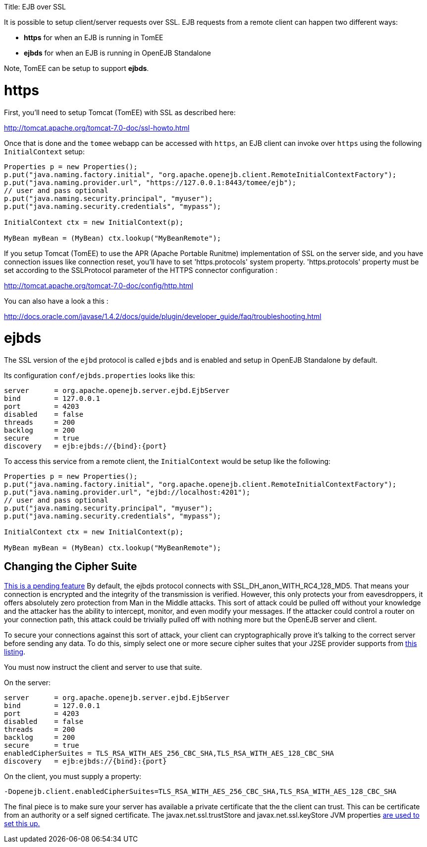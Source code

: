 :doctype: book

Title: EJB over SSL

It is possible to setup client/server requests over SSL.
EJB requests from a remote client can happen two different ways:

* *https* for when an EJB is running in TomEE
* *ejbds* for when an EJB is running in OpenEJB Standalone

Note, TomEE can be setup to support *ejbds*.

= https

First, you'll need to setup Tomcat (TomEE) with SSL as described here:

http://tomcat.apache.org/tomcat-7.0-doc/ssl-howto.html

Once that is done and the `tomee` webapp can be accessed with `https`, an EJB client can invoke over `https` using the following `InitialContext` setup:

....
Properties p = new Properties();
p.put("java.naming.factory.initial", "org.apache.openejb.client.RemoteInitialContextFactory");
p.put("java.naming.provider.url", "https://127.0.0.1:8443/tomee/ejb");
// user and pass optional
p.put("java.naming.security.principal", "myuser");
p.put("java.naming.security.credentials", "mypass");

InitialContext ctx = new InitialContext(p);

MyBean myBean = (MyBean) ctx.lookup("MyBeanRemote");
....

If you setup Tomcat (TomEE) to use the APR (Apache Portable Runitme) implementation of SSL on the server side, and you have connection issues like connection reset, you'll have to set 'https.protocols' system property.
'https.protocols' property must be set according to the SSLProtocol parameter of the HTTPS connector configuration :

http://tomcat.apache.org/tomcat-7.0-doc/config/http.html

You can also have a look a this :

http://docs.oracle.com/javase/1.4.2/docs/guide/plugin/developer_guide/faq/troubleshooting.html

= ejbds

The SSL version of the `ejbd` protocol is called `ejbds` and is enabled and setup in OpenEJB Standalone by default.

Its configuration `conf/ejbds.properties` looks like this:

 server      = org.apache.openejb.server.ejbd.EjbServer
 bind        = 127.0.0.1
 port        = 4203
 disabled    = false
 threads     = 200
 backlog     = 200
 secure      = true
 discovery   = ejb:ejbds://{bind}:{port}

To access this service from a remote client, the `InitialContext` would be setup like the following:

....
Properties p = new Properties();
p.put("java.naming.factory.initial", "org.apache.openejb.client.RemoteInitialContextFactory");
p.put("java.naming.provider.url", "ejbd://localhost:4201");
// user and pass optional
p.put("java.naming.security.principal", "myuser");
p.put("java.naming.security.credentials", "mypass");

InitialContext ctx = new InitialContext(p);

MyBean myBean = (MyBean) ctx.lookup("MyBeanRemote");
....

== Changing the Cipher Suite

https://issues.apache.org/jira/browse/OPENEJB-1856[This is a pending feature] By default, the ejbds protocol connects with SSL_DH_anon_WITH_RC4_128_MD5.
That means your connection is encrypted and the integrity of the transmission is verified.
However, this only protects your from eavesdroppers, it offers absolutely zero protection from Man in the Middle attacks.
This sort of attack could be pulled off without your knowledge and the attacker has the ability to intercept, monitor, and even modify your messages.
If the attacker could control a router on your connection path, this attack could be trivially pulled off with nothing more but the OpenEJB server and client.

To secure your connections against this sort of attack, your client can cryptographically prove it's talking to the correct server before sending any data.
To do this, simply select one or more secure cipher suites that your J2SE provider supports from http://docs.oracle.com/cd/E19728-01/820-2550/cipher_suites.html[this listing].

You must now instruct the client and server to use that suite.

On the server:

 server      = org.apache.openejb.server.ejbd.EjbServer
 bind        = 127.0.0.1
 port        = 4203
 disabled    = false
 threads     = 200
 backlog     = 200
 secure      = true
 enabledCipherSuites = TLS_RSA_WITH_AES_256_CBC_SHA,TLS_RSA_WITH_AES_128_CBC_SHA
 discovery   = ejb:ejbds://{bind}:{port}

On the client, you must supply a property:

 -Dopenejb.client.enabledCipherSuites=TLS_RSA_WITH_AES_256_CBC_SHA,TLS_RSA_WITH_AES_128_CBC_SHA

The final piece is to make sure your server has available a private certificate that the the client can trust.
This can be certificate from an authority or a self signed certificate.
The javax.net.ssl.trustStore and javax.net.ssl.keyStore JVM properties http://fusesource.com/docs/broker/5.3/security/SSL-SysProps.html[are used to set this up.]
